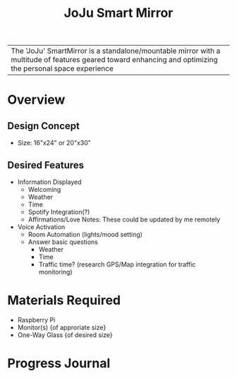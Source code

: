 :PROPERTIES:
:ID:       e8b80fcc-eec3-40d7-9256-fe010c5be85e
:END:
#+title: JoJu Smart Mirror
#+filetags:Ideas

| The 'JoJu' SmartMirror is a standalone/mountable mirror with a multitude of features geared toward enhancing and optimizing the personal space experience      |

* Overview
** Design Concept
- Size: 16"x24" or 20"x30"
** Desired Features
+ Information Displayed
  + Welcoming
  + Weather
  + Time
  + Spotify Integration(?)
  + Affirmations/Love Notes: These could be updated by me remotely
+ Voice Activation
  + Room Automation (lights/mood setting)
  + Answer basic questions
    + Weather
    + Time
    + Traffic time? (research GPS/Map integration for traffic monitoring)
* Materials Required
+ Raspberry Pi
+ Monitor(s) {of approriate size}
+ One-Way Glass {of desired size}


* Progress Journal
